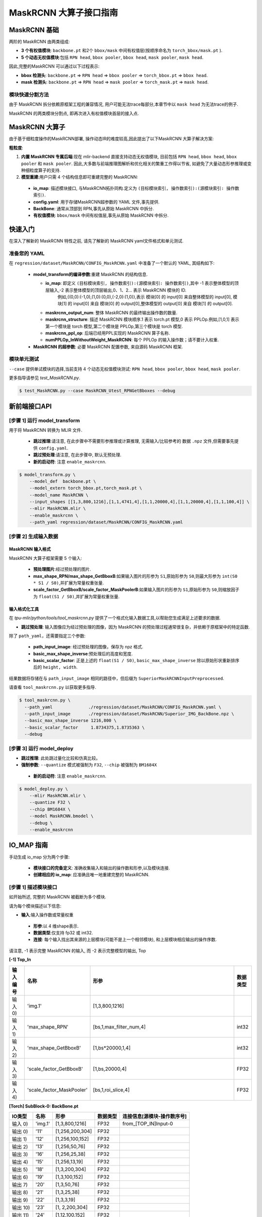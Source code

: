 ========================
MaskRCNN 大算子接口指南
========================

MaskRCNN 基础
-------------------

两阶的 MaskRCNN 由两类组成:

- **3 个有权值模块**:  ``backbone.pt`` 和2个 ``bbox/mask`` 中间有权值层(按顺序命名为 ``torch_bbox/mask.pt`` ).
- **5 个动态无权值模块**:包括 ``RPN head``, ``bbox pooler``, ``bbox head``, ``mask pooler``, ``mask head``.

因此,完整的MaskRCNN 可以通过以下过程表示:

- **bbox 检测头**: ``backbone.pt`` => ``RPN head`` => ``bbox pooler`` => ``torch_bbox.pt`` => ``bbox head``.
- **mask 检测头**: ``backbone.pt`` => ``RPN head`` => ``mask pooler`` => ``torch_mask.pt`` => ``mask head``.

模块快速分割方法
~~~~~~~~~~~~~~~~~~~~~~~

由于 MaskRCNN  拆分依赖原框架工程的兼容情况,  用户可能无法trace每部分,本章节中以 ``mask head`` 为无法trace的例子.

MaskRCNN 的两类模块分割点,  即再次进入有权值模块首层的接入点.


MaskRCNN 大算子
-------------------

由于基于细粒度操作的MaskRCNN部署, 操作动态IR的难度较高,因此提出了以下MaskRCNN 大算子解决方案:

**粗粒度**:

1. **内置 MaskRCNN 专属后端**:现在 mlir-backend 直接支持动态无权值模块, 目前包括 ``RPN head``, ``bbox head``, ``bbox pooler`` 和 ``mask pooler``. 因此,大多数与前端推理图解析和优化相关的繁重工作得以节省, 如避免了大量动态形参推理或变种细粒度算子的支持.

2. **模型重建**:用户只需 4 个结构信息即可重建完整的 MaskRCNN:

 - **io_map**: 描述模块接口, 与MaskRCNN拓扑同构.定义为 ``(目标模块索引, 操作数索引):(源模块索引: 操作数索引)``.
 - **config.yaml**: 用于存储MaskRCNN超参数的 YAML 文件,事先提供.
 - **BackBone**: 通常从顶部到 RPN,事先从原始 MaskRCNN 中拆分.
 - **有权值模块**: ``bbox/mask`` 中间有权值层,事先从原始 MaskRCNN 中拆分.

快速入门
-------------------
在深入了解新的 MaskRCNN 特性之前,  请先了解新的 MaskRCNN yaml文件格式和单元测试.

准备您的 YAML
~~~~~~~~~~~~~~~~~~

在 ``regression/dataset/MaskRCNN/CONFIG_MaskRCNN.yaml`` 中准备了一个默认的 YAML, 其结构如下:

 - **model_transform的编译参数**:重建 MaskRCNN 的结构信息.

   - **io_map**: 即定义 ``(目标模块索引, 操作数索引):(源模块索引: 操作数索引)``,其中 -1 表示整体模型的顶层输入,-2 表示整体模型的顶层输出,0、1、2... 表示 MaskRCNN 模块的 ID.
       例如,{(0,0):(-1,0),(1,0):(0,0),(-2,0):(1,0)},表示 模块[0] 的 input[0] 来自整体模型的 input[0], 模块[1] 的 input[0] 来自 模块[0] 的 output[0],整体模型的 output[0] 来自 模块[1] 的 output[0].
   - **maskrcnn_output_num**: 整体 MaskRCNN 的最终输出操作数的数量.
   - **maskrcnn_structure**: 描述 MaskRCNN 模块顺序.1 表示 torch.pt 模型,0 表示 PPLOp.例如,[1,0,1] 表示第一个模块是  torch 模型,第二个模块是  PPLOp,第三个模块是  torch 模型.
   - **maskrcnn_ppl_op**:  后端已经用PPL实现的 MaskRCNN 算子名称.
   - **numPPLOp_InWithoutWeight_MaskRCNN**: 每个 PPLOp 的输入操作数；请不要计入权重.

 - **MaskRCNN 的超参数**: 必要 MaskRCNN 配置参数, 来自源码 MaskRCNN 框架.

模块单元测试
~~~~~~~~~~~~~~~
``--case`` 提供单试模块的选择,当前支持 4 个动态无权值模块测试: ``RPN head``, ``bbox pooler``, ``bbox head``, ``mask pooler``.

更多指导请参见 `test_MaskRCNN.py`.

.. code-block:: bash

    $ test_MaskRCNN.py --case MaskRCNN_Utest_RPNGetBboxes --debug


新前端接口API
-------------------

[步骤 1] 运行 model_transform
~~~~~~~~~~~~~~~~~~~~~~~~~~~~~~

用于将 MaskRCNN 转换为 MLIR 文件.

 - **跳过推理**:请注意, 在此步骤中不需要形参推理或计算推理, 无需输入/比较参考的 数据 ``.npz`` 文件,但需要事先提供 ``config.yaml``.
 - **跳过预处理**:请注意, 在此步骤中, 默认无预处理.
 - **新的启动符**: 注意 ``enable_maskrcnn``.

.. code-block:: bash

    $ model_transform.py \
        --model_def  backbone.pt \
        --model_extern torch_bbox.pt,torch_mask.pt \
        --model_name MaskRCNN \
        --input_shapes [[1,3,800,1216],[1,1,4741,4],[1,1,20000,4],[1,1,20000,4],[1,1,100,4]] \
        --mlir MaskRCNN.mlir \
        --enable_maskrcnn \
        --path_yaml regression/dataset/MaskRCNN/CONFIG_MaskRCNN.yaml

[步骤 2] 生成输入数据
~~~~~~~~~~~~~~~~~~~~~~~~~~~~~~
MaskRCNN 输入格式
^^^^^^^^^^^^^^^^^^^^^^^^^^^
MaskRCNN 大算子框架需要 5 个输入:

 - **预处理图片**:经过预处理的图片.
 - **max_shape_RPN/max_shape_GetBboxB**:如果输入图片的形参为 ``S1``,原始形参为 ``S0``,则最大形参为 ``int(S0 * S1 / S0)``,并扩展为常量权重张量.
 - **scale_factor_GetBboxB/scale_factor_MaskPoolerB**:如果输入图片的形参为 ``S1``,原始形参为 ``S0``,则缩放因子为 ``float(S1 / S0)``,并扩展为常量权重张量.


输入格式化工具
^^^^^^^^^^^^^^^^^

在 `tpu-mlir/python/tools/tool_maskrcnn.py` 提供了一个格式化输入数据工具,以帮助您生成满足上述要求的数据.

- **跳过预处理**: 输入图像应为经过预处理的图像，因为 MaskRCNN 的预处理过程通常很复杂，并依赖于原框架中的特定函数.

除了 ``path_yaml``，还需要指定三个参数:

 - **path_input_image**: 经过预处理的图像，保存为 npz 格式.
 - **basic_max_shape_inverse**:预处理后的高度和宽度.
 - **basic_scalar_factor**: 正是上述的 ``float(S1 / S0)``, ``basic_max_shape_inverse`` 除以原始形状重新排序后的 ``height, width``.

结果数据将存储在与 ``path_input_image`` 相同的路径中，但后缀为 ``SuperiorMaskRCNNInputPreprocessed``.

请查看 ``tool_maskrcnn.py`` 以获取更多指导.

.. code-block:: bash

    $ tool_maskrcnn.py \
      --path_yaml              ./regression/dataset/MaskRCNN/CONFIG_MaskRCNN.yaml \
      --path_input_image       ./regression/dataset/MaskRCNN/Superior_IMG_BackBone.npz \
      --basic_max_shape_inverse 1216,800 \
      --basic_scalar_factor     1.8734375,1.8735363 \
      --debug

[步骤 3] 运行 model_deploy
~~~~~~~~~~~~~~~~~~~~~~~~~~~~~~~~~~~~

- **跳过推理**: 此处跳过量化比较和仿真比较。

- **强制参数**: ``--quantize`` 模式被强制为 ``F32``, ``--chip`` 被强制为 ``BM1684X``

 - **新的启动符**: 注意 ``enable_maskrcnn``.

.. code-block:: bash

    $ model_deploy.py \
        --mlir MaskRCNN.mlir \
        --quantize F32 \
        --chip BM1684X \
        --model MaskRCNN.bmodel \
        --debug \
        --enable_maskrcnn


IO_MAP 指南
--------------

手动生成 io_map 分为两个步骤:

 - **模块接口的完备定义**: 准确收集输入和输出的操作数和形参,以及模块连接.
 - **创建相应的 io_map**: 应准确且唯一地重建完整的 MaskRCNN.

[步骤 1] 描述模块接口
~~~~~~~~~~~~~~~~~~~~~~~~~~~~~~
如开始所述, 完整的 MaskRCNN 被截断为多个模块.

请为每个模块描述以下信息:

- **输入**:输入操作数或常量权重

 * **形参**:以 4 维shape表示.
 * **数据类型**:仅支持 fp32 或 int32.
 * **连接**: 每个输入找出其来源的上层模块(可能不是上一个相邻模块), 和上层模块相应输出的操作序数.

请注意, -1 表示完整 MaskRCNN 的输入, 而 -2 表示完整模型的输出, Top

**[-1] Top_In**

.. list-table::
   :widths: 5 15 50 5
   :header-rows: 1

   * - 输入编号
     - 名称
     - 形参
     - 数据类型
   * - 输入 0)
     - 'img.1'
     - [1,3,800,1216]
     -
   * - 输入 1)
     - 'max_shape_RPN'
     - [bs,1,max_filter_num,4]
     - int32
   * - 输入 2)
     - 'max_shape_GetBboxB'
     - [1,bs*20000,1,4]
     - int32
   * - 输入 3)
     - 'scale_factor_GetBboxB'
     - [1,bs,20000,4]
     - FP32
   * - 输入 4)
     - 'scale_factor_MaskPooler'
     - [bs,1,roi_slice,4]
     - FP32

**[Torch] SubBlock-0: BackBone.pt**

.. list-table::
   :header-rows: 1

   * - IO类型
     - 名称
     - 形参
     - 数据类型
     - 连接信息[源模块-操作数序号]
   * - 输入 0)
     - 'img.1'
     - [1,3,800,1216]
     - FP32
     - from_[TOP_IN]Input-0
   * - 输出 0)
     - '11'
     - [1,256,200,304]
     - FP32
     -
   * - 输出 1)
     - '12'
     - [1,256,100,152]
     - FP32
     -
   * - 输出 2)
     - '13'
     - [1,256,50,76]
     - FP32
     -
   * - 输出 3)
     - '16'
     - [1,256,25,38]
     - FP32
     -
   * - 输出 4)
     - '15'
     - [1,256,13,19]
     - FP32
     -
   * - 输出 5)
     - '18'
     - [1,3,200,304]
     - FP32
     -
   * - 输出 6)
     - '19'
     - [1,3,100,152]
     - FP32
     -
   * - 输出 7)
     - '20'
     - [1,3,50,76]
     - FP32
     -
   * - 输出 8)
     - '21'
     - [1,3,25,38]
     - FP32
     -
   * - 输出 9)
     - '22'
     - [1,3,3,19]
     - FP32
     -
   * - 输出 10)
     - '23'
     - [1, 2,200,304]
     - FP32
     -
   * - 输出 11)
     - '24'
     - [1,12,100,152]
     - FP32
     -
   * - 输出 12)
     - '25'
     - [1,12,50,76]
     - FP32
     -
   * - 输出 13)
     - '26'
     - [1,12,25,38]
     - FP32
     -
   * - 输出 14)
     - '27'
     - [1,12,13,19]
     - FP32
     -


**[PPL] SubBlock-1: ppl::RPN_get_bboxes**

.. list-table::
   :header-rows: 1

   * - IO类型
     - 名称
     - 形参
     - 连接信息[源模块-操作数序号]
   * - 输出
     - 0 result_list
     - [bs,1,max_per_img,num_levels]
     -
   * - 输入
     - 1 cls_scores_0
     - [bs,3,200,304]
     - [Torch][SubBlock-0]Output 5)
   * - 输入
     - 2 cls_scores_1
     - [bs,3,100,152]
     - [Torch][SubBlock-0]Output 6)
   * - 输入
     - 3 cls_scores_2
     - [bs,3,50,76]
     - [Torch][SubBlock-0]Output 7)
   * - 输入
     - 4 cls_scores_3
     - [bs,3,25,38]
     - [Torch][SubBlock-0]Output 8)
   * - 输入
     - 5 cls_scores_4
     - [bs,3,13,19]
     - [Torch][SubBlock-0]Output 9)
   * - 输入
     - 6 bbox_preds_0
     - [bs,12,200,304]
     - [Torch][SubBlock-0]Output 10)
   * - 输入
     - 7 bbox_preds_1
     - [bs,12,100,152]
     - [Torch][SubBlock-0]Output 11)
   * - 输入
     - 8 bbox_preds_2
     - [bs,12,50,76]
     - [Torch][SubBlock-0]Output 12)
   * - 输入
     - 9 bbox_preds_3
     - [bs,12,25,38]
     - [Torch][SubBlock-0]Output 13)
   * - 输入
     - 10 bbox_preds_4
     - [bs,12,13,19]
     - [Torch][SubBlock-0]Output 14)
   * - 输入
     - 11 max_shape
     - [bs,1,max_filter_num,4]
     - [TOP_IN]Input-1
   * - 输入
     - 12 mlvl_anchors_0
     - [bs,1,3*200*304,4]
     - [mlir][Weight]
   * - 输入
     - 13 mlvl_anchors_1
     - [bs,1,3*100*152,4]
     - [mlir][Weight]
   * - 输入
     - 14 mlvl_anchors_2
     - [bs,1,3*50*76,4]
     - [mlir][Weight]
   * - 输入
     - 15 mlvl_anchors_3
     - [bs,1,3*25*38,4]
     - [mlir][Weight]
   * - 输入
     - 16 mlvl_anchors_4
     - [bs,1,3*13*19,4]
     - [mlir][Weight]

**[PPL] SubBlock-2: ppl::Bbox_Pooler**

.. list-table::
   :header-rows: 1

   * - IO类型
     - 名称
     - 形参
     - 连接信息[源模块-操作数序号]
   * - 输出
     - 0 result_res
     - [bs*250,256,PH,PW]
     -
   * - 输出
     - 1 result_rois
     - [bs,max_per_img,1,roi_len]
     -
   * - 输入
     - 2 feat0
     - [bs,256,H,W]
     - [Torch][SubBlock-0]Output 0)
   * - 输入
     - 3 feat1
     - [bs,256,H/2,W/2]
     - [Torch][SubBlock-0]Output 1)
   * - 输入
     - 4 feat2
     - [bs,256,H/4,W/4]
     - [Torch][SubBlock-0]Output 2)
   * - 输入
     - 5 feat3
     - [bs,256,H/8,W/8]
     - [Torch][SubBlock-0]Output 3)
   * - 输入
     - 6 rois_multi_batch
     - [bs,roi_slice,1,roi_len]
     - [PPL][SubBlock-1]result_list


**[Torch] SubBlock-3: torch_bbox.pt**

.. list-table::
   :header-rows: 1

   * - Batch
     - IO类型
     - 名称
     - 形参
     - 数据类型
     - 连接信息[源模块-操作数序号]
   * - Batch-1
     - 输入
     - 0
     - [250,256,7,7]
     - FP32
     - [PPL][SubBlock-2]result_res
   * -
     - 输出
     - 0
     - [250,81]
     - FP32
     -
   * -
     - 输出
     - 1
     - [250,320]
     - FP32
     -

**[PPL] SubBlock-4: ppl::get_bboxes_B**

.. list-table::
   :header-rows: 1

   * - Batch
     - IO类型
     - 名称
     - 形参
     - 连接信息[源模块-操作数序号]
   * - Batch 1
     - 输出
     - result_det_bboxes
     - [bs,1,100,5]
     -
   * -
     - 输出
     - result_det_labels
     - [bs,1,100,1]
     -
   * -
     - 输入
     - rois
     - [1,bs*250,1,5]
     - [PPL][SubBlock-2]1-result_rois
   * -
     - 输入
     - bbox_pred
     - [1,bs*250,1,320]
     - [Torch][SubBlock-3]Output 1
   * -
     - 输入
     - cls_score
     - [1,bs*250,1,81]
     - [Torch][SubBlock-3]Output 0
   * -
     - 输入
     - max_val
     - [1,bs*20000,1,4]
     - [TOP_IN]Input-2
   * -
     - 输入
     - scale_factor
     - [1,bs,20000,4]
     - [TOP_IN]Input-3

**[PPL] SubBlock-5: ppl::Mask_Pooler**

.. list-table::
   :header-rows: 1

   * - IO类型
     - 序号
     - 名称
     - 形参
     - 连接信息[源模块-操作数序号]
   * - 输出
     - 0
     - result_res
     - [roi_num,C,PH,PW]
     -
   * - 输入
     - 1
     - x0
     - [bs,256,H,W]
     - [Torch][SubBlock-0]Output 0
   * - 输入
     - 2
     - x1
     - [bs,C,H/2,W/2]
     - [Torch][SubBlock-0]Output 1
   * - 输入
     - 3
     - x2
     - [bs,C,H/4,W/4]
     - [Torch][SubBlock-0]Output 2
   * - 输入
     - 4
     - x3
     - [bs,C,H/8,W/8]
     - [Torch][SubBlock-0]Output 3
   * - 输入
     - 5
     - det_bboxes_multi_batch
     - [bs,1,roi_slice,roi_len]
     - [PPL][SubBlock-4]0-result_det_bboxes
   * - 输入
     - 6
     - det_labels_multi_batch
     - [bs,1,roi_slice,1]
     - [PPL][SubBlock-4]1-result_det_labels
   * - 输入
     - 7
     - scale_factor
     - [bs,1,roi_slice,4]
     - [TOP_IN]Input-4

**[Torch] SubBlock-6: torch_mask.pt**

.. list-table::
   :header-rows: 1

   * - Batch
     - IO类型
     - 序号
     - 名称
     - 形参
     - 数据类型
     - 连接信息[源模块-操作数序号]
   * - Batch 1
     - 输入
     - 0
     - input.2
     - [100,256,14,14]
     - FP32
     - [PPL][SubBlock-5]0-result_res
   * -
     - 输出
     - 0
     - 75
     - [100,80,28,28]
     - FP32
     -
   * - Batch 4
     - 输入
     - 0
     - input.2
     - [400,256,14,14]
     - FP32
     -
   * -
     - 输出
     - 0
     - 75
     - [400,80,28,28]
     - FP32
     -

**[-2] TOP_OUT**

.. list-table::
   :header-rows: 1

   * - IO类型
     - 序号
     - 形参
     - 数据类型
     - 连接信息[源模块-操作数序号]
   * - 输出
     - 0
     - [bs,1,100,5]
     - FP32
     - [PPL][SubBlock-5]0-result_det_bboxes
   * - 输出
     - 1
     - [bs,1,100,1]
     - FP32
     - [PPL][SubBlock-5]1-result_det_labels
   * - 输出
     - 2
     - [100,80,28,28]
     - FP32
     - [Torch][SubBlock-6]

[步骤 2] 描述 IO_MAP
~~~~~~~~~~~~~~~~~~~~~~~
以以下格式重新组织上述模块接口:

-  **模块名称**:一个模块的名称和序号.
-  **上层输入**:每个输入找出其来源的上层模块(可能不是上一个相邻模块), 和上层模块相应输出的操作序数.
-  **连接数**:记录输入操作数的总数.
-  **映射**: (目标模块索引, 操作数索引):(源模块索引: 操作数索引)

请注意, -1 表示完整 MaskRCNN 的输入, 而 -2 表示完整模型的输出.

**[0]TORCH_0-rpn**

- **上层输入**:

  * ← [-1]TOP_IN[0]
- **连接数**: 1
- **映射**:

  * (0,0):(-1,0)

**[1]PPL-RPNGetBboxes**

- **上层输入**:

  * ← [0]TORCH_0-rpn[5:15]
  * ← [-1]TOP_IN[1]
- **连接数**: 10
- **映射**:

  * (1,0):(0,5)
  * (1,1):(0,6)
  * (1,2):(0,7)
  * (1,3):(0,8)
  * (1,4):(0,9)
  * (1,5):(0,10)
  * (1,6):(0,11)
  * (1,7):(0,12)
  * (1,8):(0,13)
  * (1,9):(0,14)
  * (1,10):(-1,1)

**[2]PPL-Bbox_Pooler**

- **上层输入**:

  * ← [0]TORCH_0-rpn[0:4]
  * ← [1]PPL-RPNGetBboxes[0]
- **连接数**: 4 + 1
- **映射**:

  * (2,0):(0,0)
  * (2,1):(0,1)
  * (2,2):(0,2)
  * (2,3):(0,3)
  * (2,4):(1,0)

**[3]Torch-2**

- **上层输入**:

  * ← [2]PPL-Bbox_Pooler
- **连接数**: 1
- **映射**:

  * (3,0):(2,0)

**[4]PPL-GetBboxB**

- **上层输入**:

  * ← [2]PPL-Bbox_Pooler[1]
  * ← [3]Torch-2[0:2]_inverse
  * ← [-1]TOP_IN[2:4]

- **连接数**: 1 + 2 (逆向) + 2
- **映射**:

  * (4,0):(2,1)
  * (4,1):(3,1)
  * (4,2):(3,0)
  * (4,3):(-1,2)
  * (4,4):(-1,3)

**[5]ppl-MaskPooler**

- **上层输入**:

  * ← [0]Torch-RPN[0:4]
  * ← [4]PPL-GetBboxB[0:2]
  * ← [-1]TOP_IN[4]
- **连接数**: 4 + 2
- **映射**:

  * (5,0):(0,0)
  * (5,1):(0,1)
  * (5,2):(0,2)
  * (5,3):(0,3)
  * (5,4):(4,0)
  * (5,5):(4,1)
  * (5,6):(-1,4)

**[6]Torch-3**

- **上层输入**:

  * ← [5]ppl-MaskPooler
- **连接数**: 1
- **映射**:

  * (6,0):(5,0)

**[-2]TOP_OUT**

- **上层输入**:

  * ← [4]PPL-GetBboxB[0:2]
  * ← [6]Torch-3
- **连接数**: 2 + 1
- **映射**:

  * (-2,0):(4,0)
  * (-2,1):(4,1)
  * (-2,2):(6,0)


IO_MAP参数整理
~~~~~~~~~~~~~~~~~~~~~~~
收集上述所有映射信息后,生成 io_map 字典:

- **io_map**: {(0,0):(-1,0),(1,0):(0,5),(1,1):(0,6),(1,2):(0,7),(1,3):(0,8),(1,4):(0,9),(1,5):(0,10),

  (1,6):(0,11),(1,7):(0,12),(1,8):(0,13),(1,9):(0,14),(1,10):(-1,1),(2,0):(0,0),(2,1):(0,1),(2,2):(0,2),

  (2,3):(0,3),(2,4):(1,0),(3,0):(2,0),(4,0):(2,1),(4,1):(3,1),(4,2):(3,0),(4,3):(-1,2),(4,4):(-1,3),

  (5,0):(0,0),(5,1):(0,1),(5,2):(0,2),(5,3):(0,3),(5,4):(4,0),(5,5):(4,1),(5,6):(-1,4),(6,0):(5,0),

  (-2,0):(4,0),(-2,1):(4,1),(-2,2):(6,0)}

现直接在 ``model_transform`` 中使用它,  编译过程中将生成一个 ``revised_io_map_${model_name}.svg`` 图片,以帮助您检查和可视化 io_map, 如下图.

.. _io_map 可视化 :
.. figure:: ../assets/revised_io_map_Superior_MaskRCNN_End2End.png
   :align: center

mAP 推理
-----------------------------------------
转换和部署这样的粗粒度 MaskRCNN 进行到这里还不够, 要在 COCO2017 数据集上mAP推理,  需要仔细地接入原始推理框架.

有关更多推断细节,请参阅我们的 model-zoo 项目.
